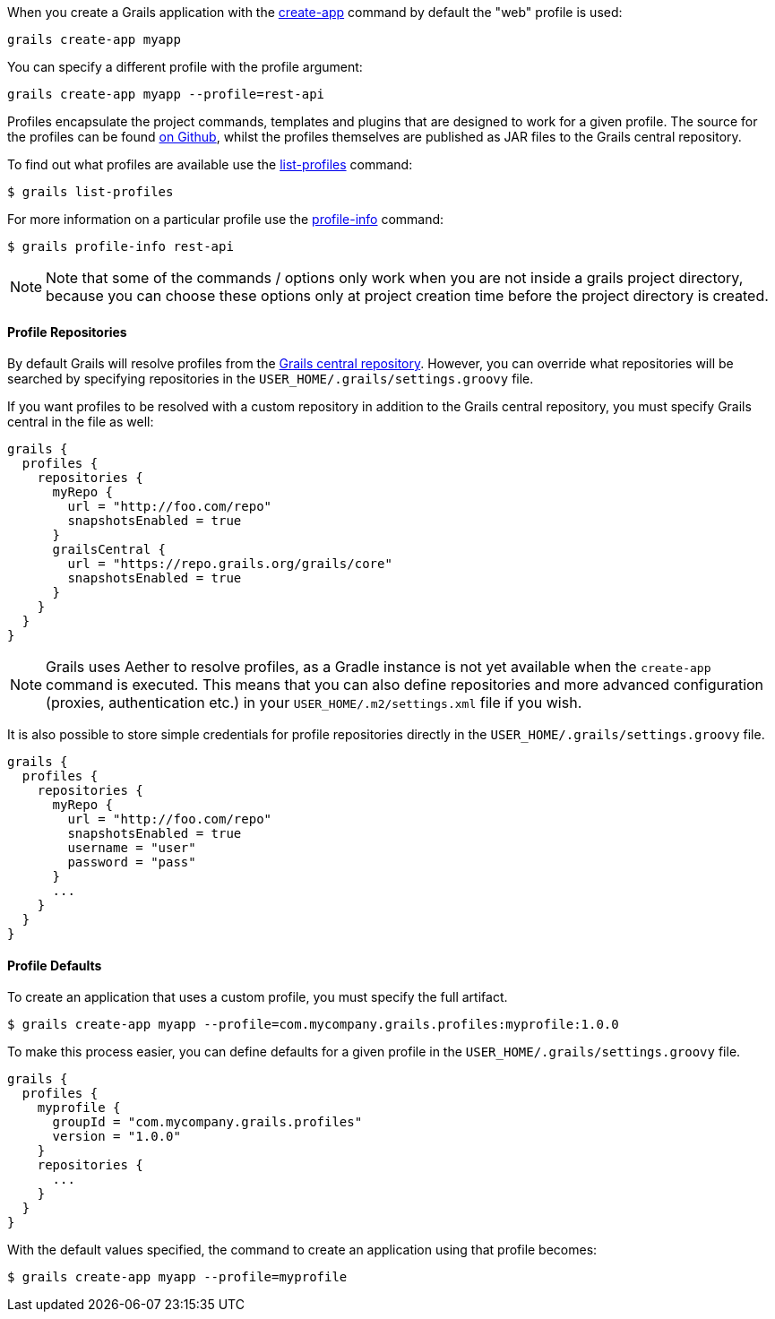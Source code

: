 When you create a Grails application with the link:../ref/Command%20Line/create-app.html[create-app] command by default the "web" profile is used:

[source,bash]
----
grails create-app myapp
----

You can specify a different profile with the profile argument:

[source,bash]
----
grails create-app myapp --profile=rest-api
----

Profiles encapsulate the project commands, templates and plugins that are designed to work for a given profile. The source for the profiles can be found https://github.com/grails-profiles[on Github], whilst the profiles themselves are published as JAR files to the Grails central repository.

To find out what profiles are available use the link:../ref/Command%20Line/list-profiles.html[list-profiles] command:

[source,bash]
----
$ grails list-profiles
----

For more information on a particular profile use the link:../ref/Command%20Line/profile-info.html[profile-info] command:

[source,bash]
----
$ grails profile-info rest-api
----
NOTE: Note that some of the commands / options only work when you are not inside a grails project directory, because you can choose these options only at project creation time before the project directory is created.



==== Profile Repositories


By default Grails will resolve profiles from the https://repo.grails.org/grails/core/org/grails/profiles/[Grails central repository]. However, you can override what repositories will be searched by specifying repositories in the `USER_HOME/.grails/settings.groovy` file.

If you want profiles to be resolved with a custom repository in addition to the Grails central repository, you must specify Grails central in the file as well:

[source,groovy]
----
grails {
  profiles {
    repositories {
      myRepo {
        url = "http://foo.com/repo"
        snapshotsEnabled = true
      }
      grailsCentral {
        url = "https://repo.grails.org/grails/core"
        snapshotsEnabled = true
      }
    }
  }
}
----

NOTE: Grails uses Aether to resolve profiles, as a Gradle instance is not yet available when the `create-app` command is executed. This means that you can also define repositories and more advanced configuration (proxies, authentication etc.) in your `USER_HOME/.m2/settings.xml` file if you wish.

It is also possible to store simple credentials for profile repositories directly in the `USER_HOME/.grails/settings.groovy` file.

[source,groovy]
----
grails {
  profiles {
    repositories {
      myRepo {
        url = "http://foo.com/repo"
        snapshotsEnabled = true
        username = "user"
        password = "pass"
      }
      ...
    }
  }
}
----


==== Profile Defaults


To create an application that uses a custom profile, you must specify the full artifact.

[source,bash]
----
$ grails create-app myapp --profile=com.mycompany.grails.profiles:myprofile:1.0.0
----

To make this process easier, you can define defaults for a given profile in the `USER_HOME/.grails/settings.groovy` file.

[source,groovy]
----
grails {
  profiles {
    myprofile {
      groupId = "com.mycompany.grails.profiles"
      version = "1.0.0"
    }
    repositories {
      ...
    }
  }
}
----

With the default values specified, the command to create an application using that profile becomes:

[source,bash]
----
$ grails create-app myapp --profile=myprofile
----

